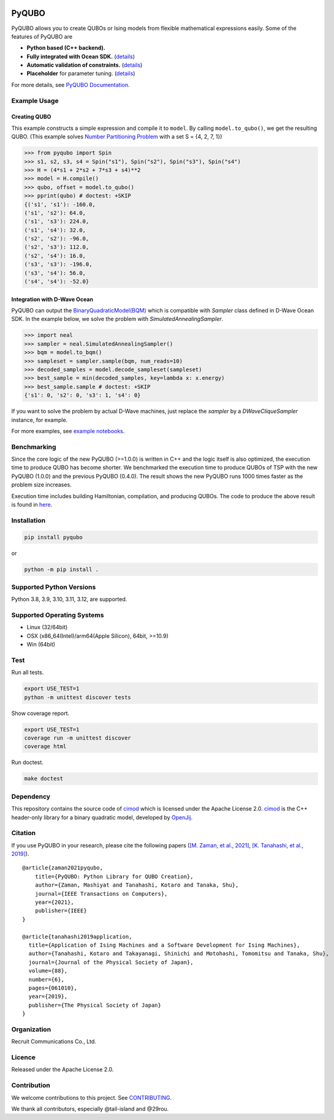 .. image:: https://img.shields.io/pypi/v/pyqubo.svg
    :target: https://pypi.python.org/pypi/pyqubo

.. image:: https://codecov.io/gh/recruit-communications/pyqubo/branch/master/graph/badge.svg
  :target: https://codecov.io/gh/recruit-communications/pyqubo

.. image:: https://readthedocs.org/projects/pyqubo/badge/?version=latest
    :target: http://pyqubo.readthedocs.io/en/latest/?badge=latest

.. image:: https://static.pepy.tech/badge/pyqubo
    :target: https://www.pepy.tech/projects/pyqubo
    
.. image:: https://github.com/recruit-communications/pyqubo/actions/workflows/build_and_upolad.yaml/badge.svg
    :target: https://github.com/recruit-communications/pyqubo/actions/workflows/build_and_upolad.yaml


.. index-start-marker1

PyQUBO
======

PyQUBO allows you to create QUBOs or Ising models from flexible mathematical expressions easily.
Some of the features of PyQUBO are

* **Python based (C++ backend).**
* **Fully integrated with Ocean SDK.** (`details <https://github.com/recruit-communications/pyqubo#integration-with-d-wave-ocean>`__)
* **Automatic validation of constraints.** (`details <https://pyqubo.readthedocs.io/en/latest/getting_started.html#validation-of-constraints>`__)
* **Placeholder** for parameter tuning. (`details <https://pyqubo.readthedocs.io/en/latest/getting_started.html#placeholder>`__)


For more details, see `PyQUBO Documentation <https://pyqubo.readthedocs.io/>`_.

Example Usage
-------------

Creating QUBO
`````````````

This example constructs a simple expression and compile it to ``model``.
By calling ``model.to_qubo()``, we get the resulting QUBO.
(This example solves `Number Partitioning Problem <https://en.wikipedia.org/wiki/Partition_problem>`_ with a set S = {4, 2, 7, 1})

>>> from pyqubo import Spin
>>> s1, s2, s3, s4 = Spin("s1"), Spin("s2"), Spin("s3"), Spin("s4")
>>> H = (4*s1 + 2*s2 + 7*s3 + s4)**2
>>> model = H.compile()
>>> qubo, offset = model.to_qubo()
>>> pprint(qubo) # doctest: +SKIP
{('s1', 's1'): -160.0,
('s1', 's2'): 64.0,
('s1', 's3'): 224.0,
('s1', 's4'): 32.0,
('s2', 's2'): -96.0,
('s2', 's3'): 112.0,
('s2', 's4'): 16.0,
('s3', 's3'): -196.0,
('s3', 's4'): 56.0,
('s4', 's4'): -52.0}

.. _integration:

Integration with D-Wave Ocean
`````````````````````````````

PyQUBO can output the `BinaryQuadraticModel(BQM) <https://docs.ocean.dwavesys.com/en/stable/docs_dimod/reference/bqm.html>`_
which is compatible with `Sampler` class defined in D-Wave Ocean SDK.
In the example below, we solve the problem with `SimulatedAnnealingSampler`.

>>> import neal
>>> sampler = neal.SimulatedAnnealingSampler()
>>> bqm = model.to_bqm()
>>> sampleset = sampler.sample(bqm, num_reads=10)
>>> decoded_samples = model.decode_sampleset(sampleset)
>>> best_sample = min(decoded_samples, key=lambda x: x.energy)
>>> best_sample.sample # doctest: +SKIP
{'s1': 0, 's2': 0, 's3': 1, 's4': 0}

If you want to solve the problem by actual D-Wave machines,
just replace the `sampler` by a `DWaveCliqueSampler` instance, for example.


For more examples, see `example notebooks <https://github.com/recruit-communications/pyqubo/tree/master/notebooks>`_.


Benchmarking
------------

Since the core logic of the new PyQUBO (>=1.0.0) is written in C++ and the logic itself is also optimized, the execution time to produce QUBO has become shorter.
We benchmarked the execution time to produce QUBOs of TSP with the new PyQUBO (1.0.0) and the previous PyQUBO (0.4.0).
The result shows the new PyQUBO runs 1000 times faster as the problem size increases.

.. image:: https://raw.githubusercontent.com/recruit-communications/pyqubo/master/images/benchmark.svg
   :scale: 60%
   :width: 550
   :height: 440
   :align: center

Execution time includes building Hamiltonian, compilation, and producing QUBOs. The code to produce the above result is found in `here <https://github.com/recruit-communications/pyqubo/tree/master/benchmark/>`_.


Installation
------------

.. code-block:: shell

    pip install pyqubo

or

.. code-block:: shell

    python -m pip install .

Supported Python Versions
-------------------------

Python 3.8, 3.9, 3.10, 3.11, 3.12, are supported.

Supported Operating Systems
---------------------------

- Linux (32/64bit)
- OSX (x86_64(Intel)/arm64(Apple Silicon), 64bit, >=10.9)
- Win (64bit)

.. index-end-marker1

Test
----

Run all tests.

.. code-block:: shell

    export USE_TEST=1
    python -m unittest discover tests

Show coverage report.

.. code-block:: shell

    export USE_TEST=1
    coverage run -m unittest discover
    coverage html

Run doctest.

.. code-block:: shell

    make doctest


Dependency
----------

This repository contains the source code of `cimod <https://github.com/OpenJij/cimod>`_ which is licensed under the Apache License 2.0.
`cimod <https://github.com/OpenJij/cimod>`_ is the C++ header-only library for a binary quadratic model, developed by `OpenJij <https://github.com/OpenJij>`_.

Citation
--------

If you use PyQUBO in your research, please cite the following papers (`[M. Zaman, et al., 2021] <https://ieeexplore.ieee.org/document/9369010>`_, `[K. Tanahashi, et al., 2019] <https://journals.jps.jp/doi/full/10.7566/JPSJ.88.061010>`_).

::

    @article{zaman2021pyqubo,
        title={PyQUBO: Python Library for QUBO Creation},
        author={Zaman, Mashiyat and Tanahashi, Kotaro and Tanaka, Shu},
        journal={IEEE Transactions on Computers},
        year={2021},
        publisher={IEEE}
    }

    @article{tanahashi2019application,
      title={Application of Ising Machines and a Software Development for Ising Machines},
      author={Tanahashi, Kotaro and Takayanagi, Shinichi and Motohashi, Tomomitsu and Tanaka, Shu},
      journal={Journal of the Physical Society of Japan},
      volume={88},
      number={6},
      pages={061010},
      year={2019},
      publisher={The Physical Society of Japan}
    }


Organization
------------

Recruit Communications Co., Ltd.

Licence
-------

Released under the Apache License 2.0.

Contribution
------------

We welcome contributions to this project. See `CONTRIBUTING <./CONTRIBUTING.rst>`_.

We thank all contributors, especially @tail-island and @29rou.
